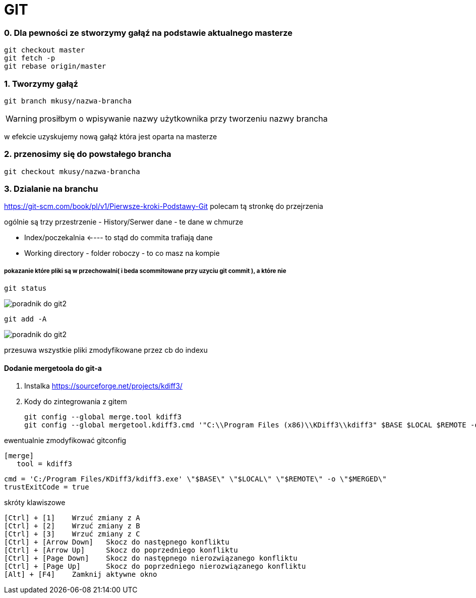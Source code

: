 // Jesli to widzisz to zainstaluj rozszerzenie do mozilli
// https://addons.mozilla.org/en-US/firefox/addon/asciidoctorjs-live-preview/

= GIT 

=== 0. Dla pewności ze stworzymy gałąź na podstawie aktualnego masterze

 git checkout master
 git fetch -p
 git rebase origin/master
 

=== 1. Tworzymy gałąź

 git branch mkusy/nazwa-brancha

WARNING: prosiłbym o wpisywanie nazwy użytkownika przy tworzeniu nazwy brancha 
 
w efekcie uzyskujemy nową gałąż która jest oparta na masterze

=== 2. przenosimy się do powstałego brancha

 git checkout mkusy/nazwa-brancha

=== 3. Dzialanie na branchu

https://git-scm.com/book/pl/v1/Pierwsze-kroki-Podstawy-Git
polecam tą stronkę do przejrzenia 

ogólnie są trzy przestrzenie 
- History/Serwer dane - te dane w chmurze

- Index/poczekalnia <---- to stąd do commita trafiają dane 

- Working directory - folder roboczy - to co masz na kompie

===== pokazanie które pliki są w przechowalni( i beda scommitowane przy uzyciu git commit ), a które nie 
 
 git status

image::poradnik do git2.png[]

//podpierając się  https://kurzyniec.pl/niezbednik-developera/kdiff3-ftw/

 git add -A
 
image::poradnik do git2.png[]
 
przesuwa wszystkie pliki zmodyfikowane przez cb do indexu



==== Dodanie mergetoola do git-a 

1. Instalka https://sourceforge.net/projects/kdiff3/

2. Kody do zintegrowania z gitem

 git config --global merge.tool kdiff3
 git config --global mergetool.kdiff3.cmd '"C:\\Program Files (x86)\\KDiff3\\kdiff3" $BASE $LOCAL $REMOTE -o $MERGED'

ewentualnie zmodyfikować gitconfig

 [merge]
    tool = kdiff3
[mergetool "kdiff3"]
    cmd = 'C:/Program Files/KDiff3/kdiff3.exe' \"$BASE\" \"$LOCAL\" \"$REMOTE\" -o \"$MERGED\"
    trustExitCode = true

skróty klawiszowe	
	
 [Ctrl] + [1] 	Wrzuć zmiany z A
 [Ctrl] + [2] 	Wrzuć zmiany z B
 [Ctrl] + [3] 	Wrzuć zmiany z C
 [Ctrl] + [Arrow Down] 	Skocz do następnego konfliktu
 [Ctrl] + [Arrow Up] 	Skocz do poprzedniego konfliktu
 [Ctrl] + [Page Down] 	Skocz do następnego nierozwiązanego konfliktu
 [Ctrl] + [Page Up] 	Skocz do poprzedniego nierozwiązanego konfliktu
 [Alt] + [F4] 	Zamknij aktywne okno
 
 
 
 
 
